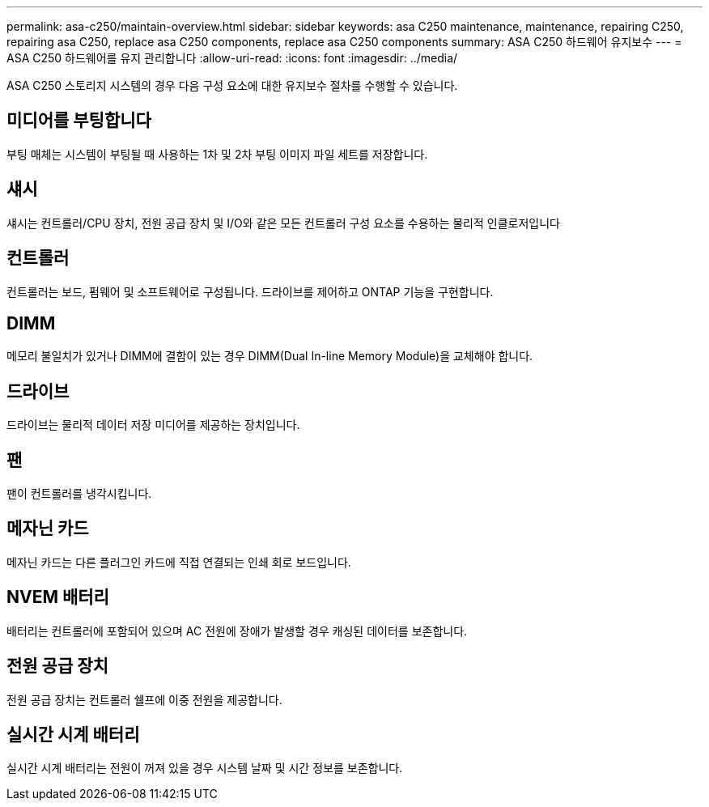 ---
permalink: asa-c250/maintain-overview.html 
sidebar: sidebar 
keywords: asa C250 maintenance, maintenance, repairing C250, repairing asa C250, replace asa C250 components, replace asa C250 components 
summary: ASA C250 하드웨어 유지보수 
---
= ASA C250 하드웨어를 유지 관리합니다
:allow-uri-read: 
:icons: font
:imagesdir: ../media/


[role="lead"]
ASA C250 스토리지 시스템의 경우 다음 구성 요소에 대한 유지보수 절차를 수행할 수 있습니다.



== 미디어를 부팅합니다

부팅 매체는 시스템이 부팅될 때 사용하는 1차 및 2차 부팅 이미지 파일 세트를 저장합니다.



== 섀시

섀시는 컨트롤러/CPU 장치, 전원 공급 장치 및 I/O와 같은 모든 컨트롤러 구성 요소를 수용하는 물리적 인클로저입니다



== 컨트롤러

컨트롤러는 보드, 펌웨어 및 소프트웨어로 구성됩니다. 드라이브를 제어하고 ONTAP 기능을 구현합니다.



== DIMM

메모리 불일치가 있거나 DIMM에 결함이 있는 경우 DIMM(Dual In-line Memory Module)을 교체해야 합니다.



== 드라이브

드라이브는 물리적 데이터 저장 미디어를 제공하는 장치입니다.



== 팬

팬이 컨트롤러를 냉각시킵니다.



== 메자닌 카드

메자닌 카드는 다른 플러그인 카드에 직접 연결되는 인쇄 회로 보드입니다.



== NVEM 배터리

배터리는 컨트롤러에 포함되어 있으며 AC 전원에 장애가 발생할 경우 캐싱된 데이터를 보존합니다.



== 전원 공급 장치

전원 공급 장치는 컨트롤러 쉘프에 이중 전원을 제공합니다.



== 실시간 시계 배터리

실시간 시계 배터리는 전원이 꺼져 있을 경우 시스템 날짜 및 시간 정보를 보존합니다.
